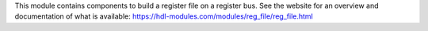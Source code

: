 This module contains components to build a register file on a register bus.
See the website for an overview and documentation of what is available:
https://hdl-modules.com/modules/reg_file/reg_file.html
